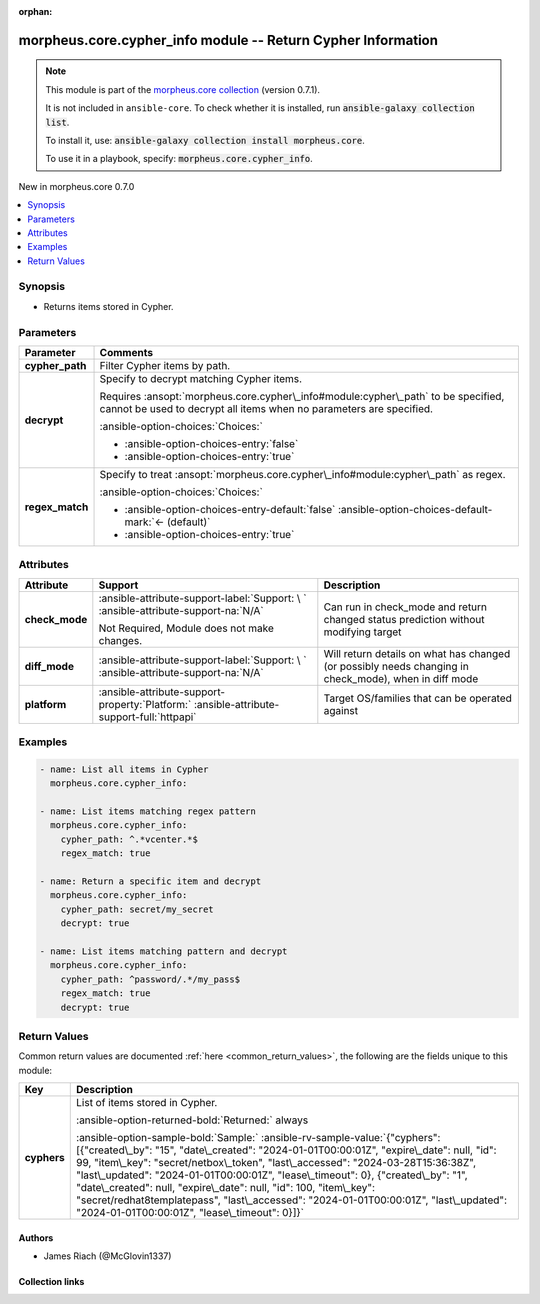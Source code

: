 
.. Document meta

:orphan:

.. |antsibull-internal-nbsp| unicode:: 0xA0
    :trim:

.. meta::
  :antsibull-docs: 2.9.0

.. Anchors

.. _ansible_collections.morpheus.core.cypher_info_module:

.. Anchors: short name for ansible.builtin

.. Title

morpheus.core.cypher_info module -- Return Cypher Information
+++++++++++++++++++++++++++++++++++++++++++++++++++++++++++++

.. Collection note

.. note::
    This module is part of the `morpheus.core collection <https://galaxy.ansible.com/ui/repo/published/morpheus/core/>`_ (version 0.7.1).

    It is not included in ``ansible-core``.
    To check whether it is installed, run :code:`ansible-galaxy collection list`.

    To install it, use: :code:`ansible-galaxy collection install morpheus.core`.

    To use it in a playbook, specify: :code:`morpheus.core.cypher_info`.

.. version_added

.. rst-class:: ansible-version-added

New in morpheus.core 0.7.0

.. contents::
   :local:
   :depth: 1

.. Deprecated


Synopsis
--------

.. Description

- Returns items stored in Cypher.


.. Aliases


.. Requirements






.. Options

Parameters
----------

.. tabularcolumns:: \X{1}{3}\X{2}{3}

.. list-table::
  :width: 100%
  :widths: auto
  :header-rows: 1
  :class: longtable ansible-option-table

  * - Parameter
    - Comments

  * - .. raw:: html

        <div class="ansible-option-cell">
        <div class="ansibleOptionAnchor" id="parameter-cypher_path"></div>

      .. _ansible_collections.morpheus.core.cypher_info_module__parameter-cypher_path:

      .. rst-class:: ansible-option-title

      **cypher_path**

      .. raw:: html

        <a class="ansibleOptionLink" href="#parameter-cypher_path" title="Permalink to this option"></a>

      .. ansible-option-type-line::

        :ansible-option-type:`string`

      .. raw:: html

        </div>

    - .. raw:: html

        <div class="ansible-option-cell">

      Filter Cypher items by path.


      .. raw:: html

        </div>

  * - .. raw:: html

        <div class="ansible-option-cell">
        <div class="ansibleOptionAnchor" id="parameter-decrypt"></div>

      .. _ansible_collections.morpheus.core.cypher_info_module__parameter-decrypt:

      .. rst-class:: ansible-option-title

      **decrypt**

      .. raw:: html

        <a class="ansibleOptionLink" href="#parameter-decrypt" title="Permalink to this option"></a>

      .. ansible-option-type-line::

        :ansible-option-type:`boolean`

      .. raw:: html

        </div>

    - .. raw:: html

        <div class="ansible-option-cell">

      Specify to decrypt matching Cypher items.

      Requires \ :ansopt:`morpheus.core.cypher\_info#module:cypher\_path`\  to be specified, cannot be used to decrypt all items when no parameters are specified.


      .. rst-class:: ansible-option-line

      :ansible-option-choices:`Choices:`

      - :ansible-option-choices-entry:`false`
      - :ansible-option-choices-entry:`true`


      .. raw:: html

        </div>

  * - .. raw:: html

        <div class="ansible-option-cell">
        <div class="ansibleOptionAnchor" id="parameter-regex_match"></div>

      .. _ansible_collections.morpheus.core.cypher_info_module__parameter-regex_match:

      .. rst-class:: ansible-option-title

      **regex_match**

      .. raw:: html

        <a class="ansibleOptionLink" href="#parameter-regex_match" title="Permalink to this option"></a>

      .. ansible-option-type-line::

        :ansible-option-type:`boolean`

      .. raw:: html

        </div>

    - .. raw:: html

        <div class="ansible-option-cell">

      Specify to treat \ :ansopt:`morpheus.core.cypher\_info#module:cypher\_path`\  as regex.


      .. rst-class:: ansible-option-line

      :ansible-option-choices:`Choices:`

      - :ansible-option-choices-entry-default:`false` :ansible-option-choices-default-mark:`← (default)`
      - :ansible-option-choices-entry:`true`


      .. raw:: html

        </div>


.. Attributes


Attributes
----------

.. tabularcolumns:: \X{2}{10}\X{3}{10}\X{5}{10}

.. list-table::
  :width: 100%
  :widths: auto
  :header-rows: 1
  :class: longtable ansible-option-table

  * - Attribute
    - Support
    - Description

  * - .. raw:: html

        <div class="ansible-option-cell">
        <div class="ansibleOptionAnchor" id="attribute-check_mode"></div>

      .. _ansible_collections.morpheus.core.cypher_info_module__attribute-check_mode:

      .. rst-class:: ansible-option-title

      **check_mode**

      .. raw:: html

        <a class="ansibleOptionLink" href="#attribute-check_mode" title="Permalink to this attribute"></a>

      .. raw:: html

        </div>

    - .. raw:: html

        <div class="ansible-option-cell">

      :ansible-attribute-support-label:`Support: \ `      \ :ansible-attribute-support-na:`N/A`

      Not Required, Module does not make changes.


      .. raw:: html

        </div>

    - .. raw:: html

        <div class="ansible-option-cell">

      Can run in check\_mode and return changed status prediction without modifying target


      .. raw:: html

        </div>


  * - .. raw:: html

        <div class="ansible-option-cell">
        <div class="ansibleOptionAnchor" id="attribute-diff_mode"></div>

      .. _ansible_collections.morpheus.core.cypher_info_module__attribute-diff_mode:

      .. rst-class:: ansible-option-title

      **diff_mode**

      .. raw:: html

        <a class="ansibleOptionLink" href="#attribute-diff_mode" title="Permalink to this attribute"></a>

      .. raw:: html

        </div>

    - .. raw:: html

        <div class="ansible-option-cell">

      :ansible-attribute-support-label:`Support: \ `      \ :ansible-attribute-support-na:`N/A`


      .. raw:: html

        </div>

    - .. raw:: html

        <div class="ansible-option-cell">

      Will return details on what has changed (or possibly needs changing in check\_mode), when in diff mode


      .. raw:: html

        </div>


  * - .. raw:: html

        <div class="ansible-option-cell">
        <div class="ansibleOptionAnchor" id="attribute-platform"></div>

      .. _ansible_collections.morpheus.core.cypher_info_module__attribute-platform:

      .. rst-class:: ansible-option-title

      **platform**

      .. raw:: html

        <a class="ansibleOptionLink" href="#attribute-platform" title="Permalink to this attribute"></a>

      .. raw:: html

        </div>

    - .. raw:: html

        <div class="ansible-option-cell">

      :ansible-attribute-support-property:`Platform:` |antsibull-internal-nbsp|:ansible-attribute-support-full:`httpapi`


      .. raw:: html

        </div>

    - .. raw:: html

        <div class="ansible-option-cell">

      Target OS/families that can be operated against


      .. raw:: html

        </div>



.. Notes


.. Seealso


.. Examples

Examples
--------

.. code-block:: yaml+jinja

    
    - name: List all items in Cypher
      morpheus.core.cypher_info:

    - name: List items matching regex pattern
      morpheus.core.cypher_info:
        cypher_path: ^.*vcenter.*$
        regex_match: true

    - name: Return a specific item and decrypt
      morpheus.core.cypher_info:
        cypher_path: secret/my_secret
        decrypt: true

    - name: List items matching pattern and decrypt
      morpheus.core.cypher_info:
        cypher_path: ^password/.*/my_pass$
        regex_match: true
        decrypt: true




.. Facts


.. Return values

Return Values
-------------
Common return values are documented :ref:`here <common_return_values>`, the following are the fields unique to this module:

.. tabularcolumns:: \X{1}{3}\X{2}{3}

.. list-table::
  :width: 100%
  :widths: auto
  :header-rows: 1
  :class: longtable ansible-option-table

  * - Key
    - Description

  * - .. raw:: html

        <div class="ansible-option-cell">
        <div class="ansibleOptionAnchor" id="return-cyphers"></div>

      .. _ansible_collections.morpheus.core.cypher_info_module__return-cyphers:

      .. rst-class:: ansible-option-title

      **cyphers**

      .. raw:: html

        <a class="ansibleOptionLink" href="#return-cyphers" title="Permalink to this return value"></a>

      .. ansible-option-type-line::

        :ansible-option-type:`list` / :ansible-option-elements:`elements=string`

      .. raw:: html

        </div>

    - .. raw:: html

        <div class="ansible-option-cell">

      List of items stored in Cypher.


      .. rst-class:: ansible-option-line

      :ansible-option-returned-bold:`Returned:` always

      .. rst-class:: ansible-option-line
      .. rst-class:: ansible-option-sample

      :ansible-option-sample-bold:`Sample:` :ansible-rv-sample-value:`{"cyphers": [{"created\_by": "15", "date\_created": "2024-01-01T00:00:01Z", "expire\_date": null, "id": 99, "item\_key": "secret/netbox\_token", "last\_accessed": "2024-03-28T15:36:38Z", "last\_updated": "2024-01-01T00:00:01Z", "lease\_timeout": 0}, {"created\_by": "1", "date\_created": null, "expire\_date": null, "id": 100, "item\_key": "secret/redhat8templatepass", "last\_accessed": "2024-01-01T00:00:01Z", "last\_updated": "2024-01-01T00:00:01Z", "lease\_timeout": 0}]}`


      .. raw:: html

        </div>



..  Status (Presently only deprecated)


.. Authors

Authors
~~~~~~~

- James Riach (@McGlovin1337)



.. Extra links

Collection links
~~~~~~~~~~~~~~~~

.. ansible-links::

  - title: "Repository (Sources)"
    url: "https://www.github.com/gomorpheus/ansible-collection-morpheus-core"
    external: true


.. Parsing errors

